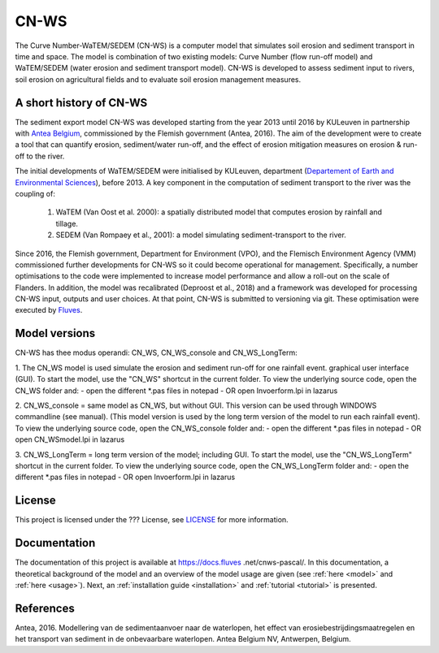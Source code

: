 #####
CN-WS
#####

The Curve Number-WaTEM/SEDEM (CN-WS) is a computer model that simulates soil
erosion and sediment transport in time and space. The model is combination
of two existing models: Curve Number (flow run-off model) and WaTEM/SEDEM
(water erosion and sediment transport model). CN-WS is developed to assess
sediment input to rivers, soil erosion on agricultural fields and to
evaluate soil erosion management measures.

A short history of CN-WS
=============================

The sediment export model CN-WS was developed starting from the year 2013
until 2016 by KULeuven in partnership with `Antea Belgium
<https://anteagroup.be/>`_, commissioned by
the Flemish government (Antea, 2016). The aim of the development were to
create a tool that can quantify erosion, sediment/water run-off, and the
effect of erosion mitigation measures on erosion & run-off to the river.

The initial developments of WaTEM/SEDEM were initialised by KULeuven,
department (`Departement of Earth and Environmental Sciences <https://ees
.kuleuven.be//>`_), before 2013. A key component in the computation of
sediment transport to the river was
the coupling of:

 1. WaTEM (Van Oost et al. 2000): a spatially distributed model that
    computes erosion by rainfall and tillage.
 2. SEDEM (Van Rompaey et al., 2001): a model simulating sediment-transport
    to the river.

Since 2016, the Flemish government, Department for Environment (VPO), and the
Flemisch Environment Agency (VMM) commissioned further developments for
CN-WS so it could become operational for management. Specifically, a number
optimisations to the code were implemented to increase model performance and
allow a roll-out on the scale of Flanders. In addition, the model was
recalibrated (Deproost et al., 2018) and a framework was developed for
processing CN-WS input, outputs and user choices. At that point, CN-WS is
submitted to versioning via git. These optimisation were executed by `Fluves
<https://fluves.com/>`_.


Model versions
==============

CN-WS has thee modus operandi: CN_WS, CN_WS_console and CN_WS_LongTerm:

1. The CN_WS model is used simulate the erosion and sediment run-off for one
rainfall event. 
graphical user interface (GUI).
To start the model, use the "CN_WS" shortcut in the current folder. 
To view the underlying source code, open the CN_WS folder and:
- open the different *.pas files in notepad
- OR open Invoerform.lpi in lazarus

2. CN_WS_console = same model as CN_WS, but without GUI.
This version can be used through WINDOWS commandline (see manual).
(This model version is used by the long term version of the model to run each rainfall event).
To view the underlying source code, open the CN_WS_console folder and:
- open the different *.pas files in notepad
- OR open CN_WSmodel.lpi in lazarus
	
3. CN_WS_LongTerm = long term version of the model; including GUI.
To start the model, use the "CN_WS_LongTerm" shortcut in the current folder.
To view the underlying source code, open the CN_WS_LongTerm folder and:
- open the different *.pas files in notepad
- OR open Invoerform.lpi in lazarus

License
=======

This project is licensed under the ??? License, see
`LICENSE <https://git.fluves.net/cn_ws/LICENSE>`_ for more information.

Documentation
=============

The documentation of this project is available at https://docs.fluves
.net/cnws-pascal/. In this documentation, a theoretical background of the
model and an overview of the model usage are given (see :ref:`here <model>`
and :ref:`here <usage>`). Next, an :ref:`installation guide <installation>` and
:ref:`tutorial <tutorial>` is presented.


References
==========
Antea, 2016. Modellering van de sedimentaanvoer naar de waterlopen, het effect van erosiebestrijdingsmaatregelen en het transport van sediment in de onbevaarbare waterlopen. Antea Belgium NV, Antwerpen, Belgium.
